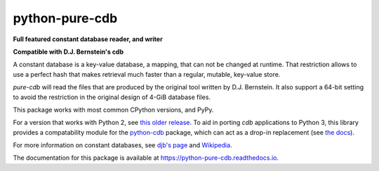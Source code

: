 python-pure-cdb
===============

.. image:: https://github.com/bbayles/python-pure-cdb/actions/workflows/python-app.yml/badge.svg
    :target: https://github.com/bbayles/python-pure-cdb/actions/workflows/python-app.yml

**Full featured constant database reader, and writer**

**Compatible with D.J. Bernstein's cdb**

A constant database is a key-value database, a mapping, that can not
be changed at runtime. That restriction allows to use a perfect hash
that makes retrieval much faster than a regular, mutable, key-value store.

`pure-cdb` will read the files that are produced by the original tool
written by D.J. Bernstein. It also support a 64-bit setting to avoid
the restriction in the original design of 4-GiB database files.

This package works with most common CPython versions, and PyPy.

For a version that works with Python 2, see `this older release
<https://github.com/dw/python-pure-cdb/releases/tag/v2.2.0>`_.  To aid
in porting `cdb` applications to Python 3, this library provides a
compatability module for the `python-cdb
<https://github.com/acg/python-cdb>`_ package, which can act as a
drop-in replacement (see `the docs
<https://python-pure-cdb.readthedocs.io>`_).

For more information on constant databases, see `djb's page
<https://cr.yp.to/cdb.html>`_ and `Wikipedia
<https://en.wikipedia.org/wiki/Cdb_(software)>`_.

The documentation for this package is available at
`https://python-pure-cdb.readthedocs.io
<https://python-pure-cdb.readthedocs.io>`_.

